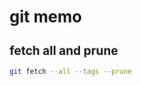 * git memo
** fetch all and prune
   #+BEGIN_SRC sh
     git fetch --all --tags --prune
   #+END_SRC
